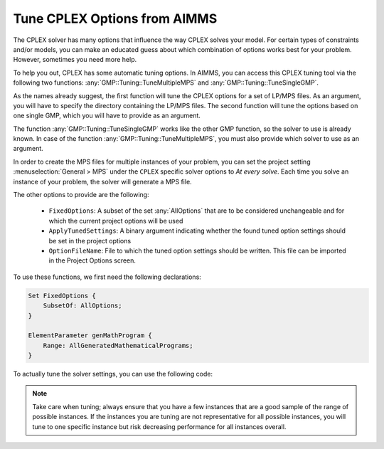 Tune CPLEX Options from AIMMS
========================================

.. meta::
   :description: How to automatically tune CPLEX Options from within AIMMS.
   :keywords: tune, CPLEX, Options, automatically


The CPLEX solver has many options that influence the way CPLEX solves your model. For certain types of constraints and/or models, you can make an educated guess about which combination of options works best for your problem. However, sometimes you need more help.


To help you out, CPLEX has some automatic tuning options. 
In AIMMS, you can access this CPLEX tuning tool via the following two functions: :any:`GMP::Tuning::TuneMultipleMPS` and :any:`GMP::Tuning::TuneSingleGMP`.

As the names already suggest, the first function will tune the CPLEX options for a set of LP/MPS files. As an argument, you will have to specify the directory containing the LP/MPS files. The second function will tune the options based on one single GMP, which you will have to provide as an argument. 

The function :any:`GMP::Tuning::TuneSingleGMP` works like the other GMP function, so the solver to use is already known. In case of the function :any:`GMP::Tuning::TuneMultipleMPS`, you must also provide which solver to use as an argument.

In order to create the MPS files for multiple instances of your problem, you can set the project setting :menuselection:`General > MPS` under the ``CPLEX`` specific solver options to *At every solve*. Each time you solve an instance of your problem, the solver will generate a MPS file.


The other options to provide are the following:


   * ``FixedOptions``: A subset of the set :any:`AllOptions` that are to be considered unchangeable and for which the current project options will be used

   * ``ApplyTunedSettings``: A binary argument indicating whether the found tuned option settings should be set in the project options

   * ``OptionFileName``: File to which the tuned option settings should be written. This file can be imported in the Project Options screen.


To use these functions, we first need the following declarations:


.. code-block:: aimms

    Set FixedOptions {
        SubsetOf: AllOptions;
    }
    
    ElementParameter genMathProgram {
        Range: AllGeneratedMathematicalPrograms;
    }


To actually tune the solver settings, you can use the following code:

.. code-block:: aimms
    :linenos:

   !Determines which options we consider to be unchangable by CPLEX
   !It will use the current value for this setting in the project options.
   !As an example, we will forbid the tuning of the setting mip_search_strategy.

   FixedOptions := { 'CPLEX 12.3::mip_search_strategy' } ;

   !First create the GMP out of the Math Program

   genMathProgram := GMP::Instance::Generate( MP );
   
   !Then call the TuneSingleGMP function, which will try to find a good
   !combination of settings for the solver options for this instance.
   !The settings that are in the set FixedOptions will not be considered
   !for tuning.
   !The found settings will be applied directly in the project settings
   !and also will be written to the file "tuned_options_gmp.opt"

   gmp::Tuning::TuneSingleGMP(
      GMP                : genMathProgram , 
      FixedOptions       : FixedOptions , 
      ApplyTunedSettings : 1 , !Save found settings directly in project
      OptionFileName     : "tuned_options_gmp.opt" ) ; !Store found settings in this file


   !This call will try to find a combination of settings for
   !the solver options that are good for the set of MPS/LP files that 
   !are found in the subdirectory mps-files in the directory of 
   !the project. 
   !The settings that are in the set FixedOptions will not be considered
   !for tuning.
   !The found settings will be applied directly in the project settings
   !and also will be written to the file "tuned_options_gmp_mps.opt"

   gmp::Tuning::TuneMultipleMPS(
      DirectoryName      : "mps-files" , ! location of mps files, relative to project 
      Solver             : 'CPLEX 12.3' ,! Which solver to use, in this case CPLEX 12.3 
      FixedOptions       :  FixedOptions , !Consider these options unchangable. 
      ApplyTunedSettings :  1 , !Save found settings directly in project 
      OptionFileName     : "tuned_options_gmp_mps.opt" ) ;  !Store found settings in this file



.. note::
    
    Take care when tuning; always ensure that you have a few instances that are a good sample of the range of possible instances. 
    If the instances you are tuning are not representative for all possible instances, you will tune to one specific instance but 
    risk decreasing performance for all instances overall.


